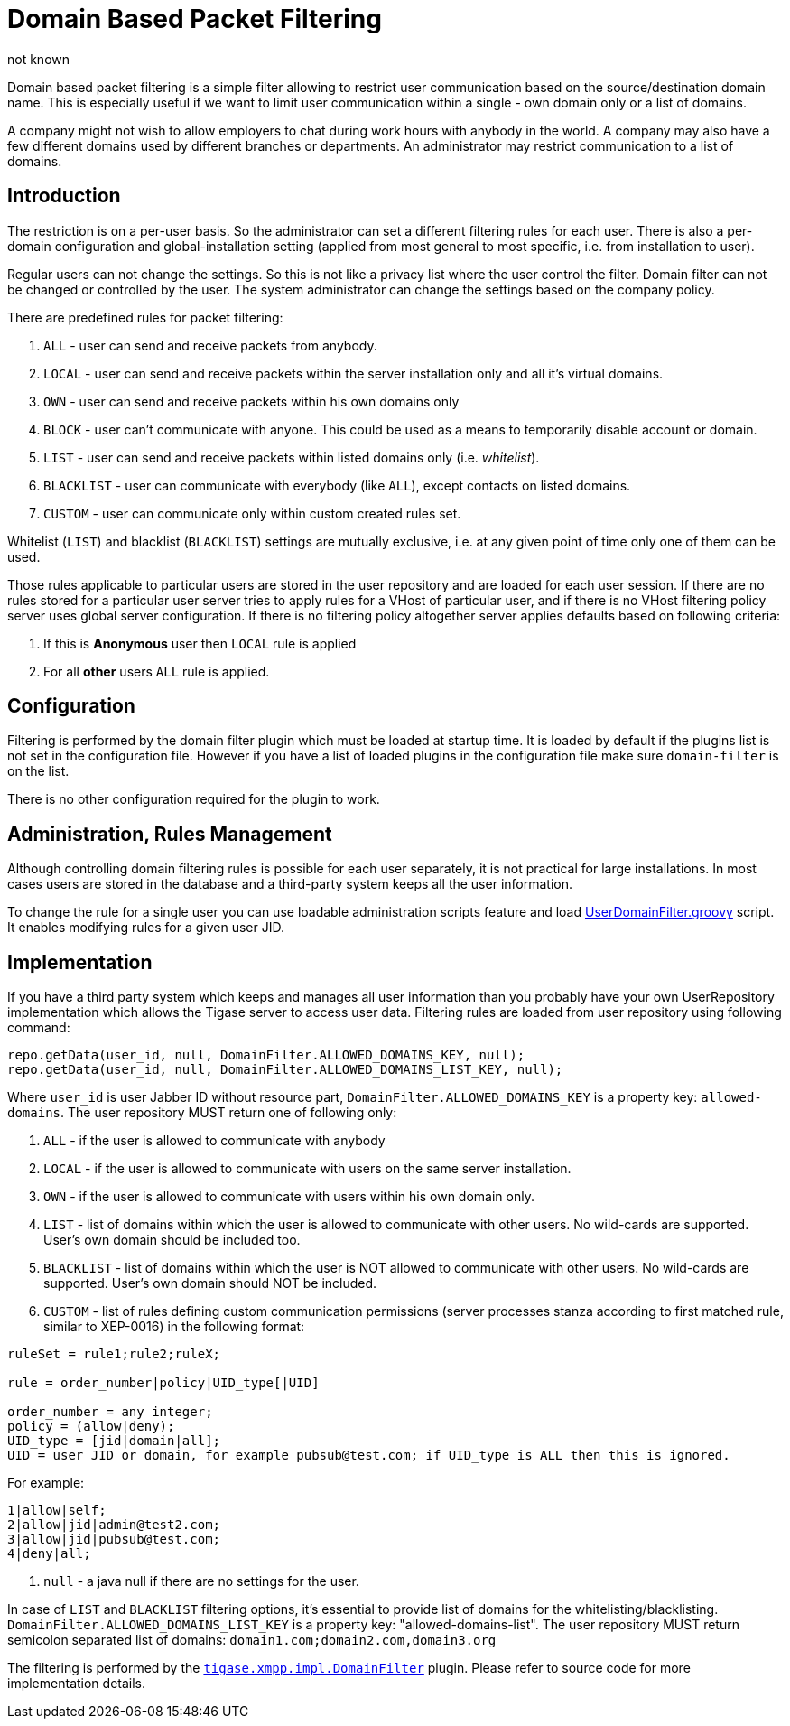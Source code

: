 [[domainBasedPacketFiltering]]
= Domain Based Packet Filtering
:author: not known
:version: v2.0 October 2017: Reformatted for Kernel/DSL

Domain based packet filtering is a simple filter allowing to restrict user communication based on the source/destination domain name. This is especially useful if we want to limit user communication within a single - own domain only or a list of domains.

A company might not wish to allow employers to chat during work hours with anybody in the world. A company may also have a few different domains used by different branches or departments. An administrator may restrict communication to a list of domains.

== Introduction

The restriction is on a per-user basis. So the administrator can set a different filtering rules for each user. There is also a per-domain configuration and global-installation setting (applied from most general to most specific, i.e. from installation to user).

Regular users can not change the settings. So this is not like a privacy list where the user control the filter. Domain filter can not be changed or controlled by the user. The system administrator can change the settings based on the company policy.

There are predefined rules for packet filtering:

. `ALL` - user can send and receive packets from anybody.
. `LOCAL` - user can send and receive packets within the server installation only and all it's virtual domains.
. `OWN` - user can send and receive packets within his own domains only
. `BLOCK` - user can't communicate with anyone. This could be used as a means to temporarily disable account or domain.
. `LIST` - user can send and receive packets within listed domains only (i.e. _whitelist_).
. `BLACKLIST` - user can communicate with everybody (like `ALL`), except contacts on listed domains.
. `CUSTOM` - user can communicate only within custom created rules set.

Whitelist (`LIST`) and blacklist (`BLACKLIST`) settings are mutually exclusive, i.e. at any given point of time only one of them can be used.

Those rules applicable to particular users are stored in the user repository and are loaded for each user session. If there are no rules stored for a particular user server tries to apply rules for a VHost of particular user, and if there is no VHost filtering policy server uses global server configuration. If there is no filtering policy altogether server applies defaults based on following criteria:

. If this is *Anonymous* user then `LOCAL` rule is applied
. For all *other* users `ALL` rule is applied.

== Configuration

Filtering is performed by the domain filter plugin which must be loaded at startup time. It is loaded by default if the plugins list is not set in the configuration file. However if you have a list of loaded plugins in the configuration file make sure `domain-filter` is on the list.

There is no other configuration required for the plugin to work.

== Administration, Rules Management

Although controlling domain filtering rules is possible for each user separately, it is not practical for large installations. In most cases users are stored in the database and a third-party system keeps all the user information.

To change the rule for a single user you can use loadable administration scripts feature and load link:https://projects.tigase.org/projects/tigase-server/repository/revisions/master/entry/src/main/groovy/tigase/admin/UserDomainFilter.groovy[UserDomainFilter.groovy] script. It enables modifying rules for a given user JID.

== Implementation

If you have a third party system which keeps and manages all user information than you probably have your own UserRepository implementation which allows the Tigase server to access user data. Filtering rules are loaded from user repository using following command:

[source,java]
-----
repo.getData(user_id, null, DomainFilter.ALLOWED_DOMAINS_KEY, null);
repo.getData(user_id, null, DomainFilter.ALLOWED_DOMAINS_LIST_KEY, null);
-----

Where `user_id` is user Jabber ID without resource part, `DomainFilter.ALLOWED_DOMAINS_KEY` is a property key: `allowed-domains`. The user repository MUST return one of following only:

. `ALL` - if the user is allowed to communicate with anybody
. `LOCAL` - if the user is allowed to communicate with users on the same server installation.
. `OWN` - if the user is allowed to communicate with users within his own domain only.
. `LIST` - list of domains within which the user is allowed to communicate with other users. No wild-cards are supported. User's own domain should be included too.
. `BLACKLIST` - list of domains within which the user is NOT allowed to communicate with other users. No wild-cards are supported. User's own domain should NOT be included.
. `CUSTOM` - list of rules defining custom communication permissions (server processes stanza according to first matched rule, similar to XEP-0016) in the following format:

[source]
-----
ruleSet = rule1;rule2;ruleX;

rule = order_number|policy|UID_type[|UID]

order_number = any integer;
policy = (allow|deny);
UID_type = [jid|domain|all];
UID = user JID or domain, for example pubsub@test.com; if UID_type is ALL then this is ignored.
-----

For example:

[source]
-----
1|allow|self;
2|allow|jid|admin@test2.com;
3|allow|jid|pubsub@test.com;
4|deny|all;
-----
. `null` - a java null if there are no settings for the user.

In case of `LIST` and `BLACKLIST` filtering options, it's essential to provide list of domains for the whitelisting/blacklisting. `DomainFilter.ALLOWED_DOMAINS_LIST_KEY` is a property key: "allowed-domains-list". The user repository MUST return semicolon separated list of domains: `domain1.com;domain2.com,domain3.org`

The filtering is performed by the link:https://projects.tigase.org/projects/tigase-server/repository/revisions/master/entry/src/main/java/tigase/xmpp/impl/DomainFilter.java[`tigase.xmpp.impl.DomainFilter`] plugin. Please refer to source code for more implementation details.
